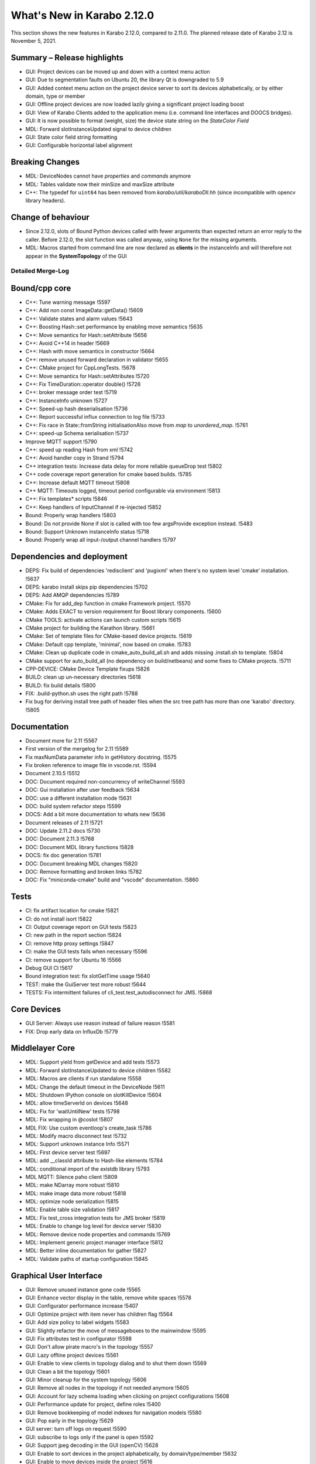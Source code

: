 ***************************
What's New in Karabo 2.12.0
***************************

This section shows the new features in Karabo 2.12.0, compared to 2.11.0. The planned release date of Karabo 2.12 is November 5, 2021.

Summary – Release highlights
++++++++++++++++++++++++++++

- GUI: Project devices can be moved up and down with a context menu action
- GUI: Due to segmentation faults on Ubuntu 20, the library Qt is downgraded to 5.9
- GUI: Added context menu action on the project device server to sort its devices alphabetically, or by either domain, type or member
- GUI: Offline project devices are now loaded lazily giving a significant project loading boost
- GUI: View of Karabo Clients added to the application menu (i.e. command line interfaces and DOOCS bridges).
- GUI: It is now possible to format (weight, size) the device state string on the `StateColor Field`
- MDL: Forward slotInstanceUpdated signal to device children
- GUI: State color field string formatting
- GUI: Configurable horizontal label alignment

Breaking Changes
++++++++++++++++

- MDL: DeviceNodes cannot have *properties* and *commands* anymore
- MDL: Tables validate now their minSize and maxSize attribute
- C++: The typedef for ``uint64`` has been removed from `karabo/util/karaboDll.hh` (since incompatible with opencv library headers).

Change of behaviour
+++++++++++++++++++

- Since 2.12.0, slots of Bound Python devices called with fewer arguments than
  expected return an error reply to the caller. Before 2.12.0, the slot function
  was called anyway, using ``None`` for the missing arguments.

- MDL: Macros started from command line are now declared as **clients** in the instanceInfo and will therefore not appear in the **SystemTopology** of the GUI


Detailed Merge-Log
==================


Bound/cpp core
++++++++++++++

- C++: Tune warning message !5597
- C++: Add non const ImageData::getData() !5609
- C++: Validate states and alarm values !5643
- C++: Boosting Hash::set performance by enabling move semantics !5635
- C++: Move semantics for Hash::setAttribute !5656
- C++: Avoid C++14 in header !5669
- C++: Hash with move semantics in constructor !5664
- C++: remove unused forward declaration in validator !5655
- C++: CMake project for CppLongTests. !5678
- C++: Move semantics for Hash::setAttributes !5720
- C++: Fix TimeDuration::operator double() !5726
- C++: broker message order test !5719
- C++: InstanceInfo unknown !5727
- C++: Speed-up hash deserialisation !5736
- C++: Report successful influx connection to log file !5733
- C++: Fix race in State::fromString initialisationAlso move from `map` to `unordered_map`. !5761
- C++: speed-up Schema serialisation !5737
- Improve MQTT support !5790
- C++: speed up reading Hash from xml !5742
- C++: Avoid handler copy in Strand !5794
- C++ integration tests: Increase data delay for more reliable queueDrop test !5802
- C++ code coverage report generation for cmake based builds. !5785
- C++: Increase default MQTT timeout !5808
- C++ MQTT: Timeouts logged, timeout period configurable via environment !5813
- C++: Fix templates* scripts !5846
- C++: Keep handlers of InputChannel if re-injected !5852
- Bound: Properly wrap handlers !5803
- Bound: Do not provide None if slot is called with too few argsProvide exception instead. !5483
- Bound: Support Unknown instanceInfo status !5718
- Bound: Properly wrap all input-/output channel handlers !5797


Dependencies and deployment
+++++++++++++++++++++++++++

- DEPS: Fix build of dependencies 'redisclient' and 'pugixml' when there's no system level 'cmake' installation. !5637
- DEPS: karabo install skips pip dependencies !5702
- DEPS: Add AMQP dependencies !5789
- CMake: Fix for add_dep function in cmake Framework project. !5570
- CMake: Adds EXACT to version requirement for Boost library components. !5600
- CMake TOOLS: activate actions can launch custom scripts !5615
- CMake project for building the Karathon library. !5661
- CMake: Set of template files for CMake-based device projects. !5619
- CMake: Default cpp template, 'minimal', now based on cmake. !5783
- CMake: Clean up duplicate code in cmake_auto_build_all.sh and adds missing .install.sh to template. !5804
- CMake support for auto_build_all (no dependency on build/netbeans) and some fixes to CMake projects. !5711
- CPP-DEVICE: CMake Device Template fixups !5826
- BUILD: clean up un-necessary directories !5618
- BUILD: fix build details !5800
- FIX: .build-python.sh uses the right path !5788
- Fix bug for deriving install tree path of header files when the src tree path has more than one 'karabo' directory. !5805


Documentation
+++++++++++++

- Document more for 2.11 !5567
- First version of the mergelog for 2.11 !5589
- Fix maxNumData parameter info in getHistory docstring. !5575
- Fix broken reference to image file in vscode.rst. !5594
- Document 2.10.5 !5512
- DOC: Document required non-concurrency of writeChannel !5593
- DOC: Gui installation after user feedback !5634
- DOC: use a different installation mode !5631
- DOC: build system refactor steps !5599
- DOCS: Add a bit more documentation to whats new !5636
- Document releases of 2.11 !5721
- DOC: Update 2.11.2 docs !5730
- DOC: Document 2.11.3 !5768
- DOC: Document MDL library functions !5828
- DOCS: fix doc generation !5781
- DOC: Document breaking MDL changes !5820
- DOC: Remove formatting and broken links !5782
- DOC: Fix "miniconda-cmake" build and "vscode" documentation. !5860


Tests
+++++

- CI: fix artifact location for cmake !5821
- CI: do not install isort !5822
- CI: Output coverage report on GUI tests !5823
- CI: new path in the report section !5824
- CI: remove http proxy settings !5847
- CI: make the GUI tests fails when necessary !5596
- CI: remove support for Ubuntu 16 !5566
- Debug GUI CI !5617
- Bound integration test: fix slotGetTime usage !5640
- TEST: make the GuiServer test more robust !5644
- TESTS: Fix intermittent failures of cli_test.test_autodisconnect for JMS. !5868


Core Devices
++++++++++++

- GUI Server: Always use reason instead of failure reason !5581
- FIX: Drop early data on InfluxDb !5779


Middlelayer Core
++++++++++++++++

- MDL: Support yield from getDevice and add tests !5573
- MDL: Forward slotInstanceUpdated to device children !5582
- MDL: Macros are clients if run standalone !5558
- MDL: Change the default timeout in the DeviceNode !5611
- MDL: Shutdown IPython console on slotKillDevice !5604
- MDL: allow timeServerId on devices !5648
- MDL: Fix for 'waitUntilNew' tests !5798
- MDL: Fix wrapping in @coslot !5807
- MDL FIX: Use custom eventloop's create_task !5786
- MDL: Modify macro disconnect test !5732
- MDL: Support unknown instance Info !5571
- MDL: First device server test !5697
- MDL: add __classId attribute to Hash-like elements !5784
- MDL: conditional import of the existdb library !5793
- MDL MQTT: Silence paho client !5809
- MDL: make NDarray more robust !5810
- MDL: make image data more robust !5818
- MDL: optimize node serialization !5815
- MDL: Enable table size validation !5817
- MDL: Fix test_cross integration tests for JMS broker !5819
- MDL: Enable to change log level for device server !5830
- MDL: Remove device node properties and commands !5769
- MDL: Implement generic project manager interface !5812
- MDL: Better inline documentation for gather !5827
- MDL: Validate paths of startup configuration !5845


Graphical User Interface
++++++++++++++++++++++++


- GUI: Remove unused instance gone code !5565
- GUI: Enhance vector display in the table, remove white spaces !5578
- GUI: Configurator performance increase !5407
- GUI: Optimize project with item never has children flag !5564
- GUI: Add size policy to label widgets !5583
- GUI: Slightly refactor the move of messageboxes to the mainwindow !5595
- GUI: Fix attributes test in configurator !5598
- GUI: Don't allow pirate macro's in the topology !5557
- GUI: Lazy offline project devices !5561
- GUI: Enable to view clients in topology dialog and to shut them down !5569
- GUI: Clean a bit the topology !5601
- GUI: Minor cleanup for the system topology !5606
- GUI: Remove all nodes in the topology if not needed anymore !5605
- GUI: Account for lazy schema loading when clicking on project configurations !5608
- GUI: Performance update for project, define roles !5400
- GUI: Remove bookkeeping of model indexes for navigation models !5580
- GUI: Pop early in the topology !5629
- GUI server: turn off logs on request !5590
- GUI: subscribe to logs only if the panel is open !5592
- GUI: Support jpeg decoding in the GUI (openCV) !5628
- GUI: Enable to sort devices in the project alphabetically, by domain/type/member !5632
- GUI: Enable to move devices inside the project !5616
- GUI: Add instanceInfo icons !5633
- GUI: Move help to the right in app menu !5641
- GUI: More separate macos testing !5639
- GUI: Fix project icon !5638
- GUI: Remove unnecessary layout change !5627
- GUI: Postpone request queue after login !5645
- GUI: Version independent code between 5.9 and 5.12 !5647
- GUI: Adjust topology to latest review !5650
- GUI: Downgrade the Qt dependencies (qt, pyqtgraph) !5649
- GUI: Fix images not showing properly if ROI is selected !5657
- GUI: Maintain selection on header double click !5659
- GUI: Fix weakref handling in reconfigure reply !5665
- GUI: Protect against not found exceptions !5667
- GUI: Enable state color field to have font formatting !5663
- GUI: Protect font sizes on the field from editing faulty values !5673
- GUI: Move pyqtgraph back to 0.11.1 !5672
- GUI: Protect unregister from mediator events !5677
- GUI: Protect line edit from wrong input !5681
- GUI: Add horizontal alignment to label widgets !5579
- GUI: Graceful discard in messagebox unregister !5680
- GUI: Protect scene view delete on close event from races !5676
- GUI: Protect deferred trend graph updates !5675
- GUI: Enable to show uint16 images (bpp12) !5691
- GUI: Update alarm column on alarm update !5694
- GUI: Protect show event of scene panel !5698
- GUI: Protect levels dialog from false input !5699
- GUI: Mediator test and discard in event map !5701
- Common: Increase const coverage definition !5696
- GUI: Show server in topology if requested !5695
- GUI: Pop device node graceful in topology !5690
- GUI: Add fast path filter in SystemTopology !5709
- GUI: Add unknown exception test case to message parsing !5712
- GUI: Redirect official RTD documentation !5486
- GUI: Remove classId check on configuration retrieval !5714
- GUI: Add project item model test !5708
- GUI: Realign topology hash according to host names !5670
- GUI: Remove flake8 warnings from setup !5725
- GUI: Clean max number limit and move away from const !5731
- GUI: Add a bunch of topology tests !5735
- GUI: Provide configuration drop handler test !5729
- GUI: Refactor and cleanup dialogs !5724
- GUI: Test the base application !5738
- GUI: Remove state icon code !5740
- GUI: Provide unit test for network singleton !5739
- GUI: Validate navigation panel search entries !5722
- GUI: Test binding default !5745
- GUI: Test topology utils !5743
- GUI: Link widgets use label model but dont have alignment !5746
- GUI: Protect for XMLDefModel grouping !5723
- GUI: Protect QSettings during tests !5751
- GUI: Test the alarm panel !5744
- GUI: Test the log panel and log widget !5750
- GUI: Fix moving items in design mode when scene view is small !5577
- GUI: Handle the subscribe logs reply of the gui server !5755
- GUI: Test the popup widget !5747
- GUI: Test the tipps & tricks wizard !5756
- GUI: Use has_changes in comparison dialog for configurations !5760
- GUI: Test the login dialog !5764
- GUI: Test the format label dialog !5766
- GUI: Test the app configuration dialog !5759
- GUI: Test the about dialog !5765
- GUI: Test the configurator more !5762
- GUI: Test the client topology dialog !5773
- GUI: Test the pen dialogs !5772
- GUI: Test list edit dialog !5771
- GUI: Test the device capability dialog !5774
- GUI: Table view and model tests for base table controller !5770
- GUI: Test the configuration from name dialog !5775
- GUI: Fix configurator blank page !5767
- GUI: Test the configuration from past dialog !5776
- GUI: Test the navigation panels more through !5758
- GUI: Enable to subclass table widgets for filter models !5752
- GUI: Adds version information to about dialog of Karabo GUI. !5806
- GUI: Project configuration dialog erase attributes on sanitize !5778
- GUI: Filter for health status !5693
- GUI: Image Item carefuly cleaning !5550
- GUI: Load project with a specified device. !5825
- GUI: Provide message box test and fix the copy&select option !5829
- GUI: Fix bug for long-running searches of projects by device_id part. !5831
- GUI: Enable to configure logs via slotLoggerPriority !5832
- GUI: Fix button sync in update dialog !5833
- GUI: Add more imports to graph image api !5834
- GUI: Refactor the array function for bindings !5835
- GUI: Protect against missing archive in instanceInfo !5837
- GUI: Tooltip timestamp protection in detector graph !5839
- GUI: Change Exception catching in eval widget !5836
- GUI: Remove explicit state code configurator !5842
- GUI: Notify in logging panel project conflicts !5840
- GUI: Enable to copy & paste from application log !5841
- GUI: Protect graph view configuration from config without items !5838
- GUI: Add None checks on coercing boolean !5844
- GUI: Move the signalServerConnectionChanged !5851
- GUI: Fix direct attempt for karabo cinema !5854
- GUI: Change the logging colors, make warning more visible !5853
- GUI: Fix theatre direct connection !5858
- Display device ids matching a given id part in "find projects with device". !5849
- GUI: Enable token to be in params in the generic protocol !5859
- GUI: Test the sticker widget dialog !5843
- GUI Protocol: use requestGeneric to call ProjectManager's slotListProjectsWithDevice. !5856
- GUI: Protect against wrong state values in table !5862
- GUI: Enable quick delete in project with hotkey !5863
- GUI: Order ui files for project dialogs !5864
- GUI: Adapt sticker test for macOS !5866
- GUI: Adapt ui path in setup file !5865
